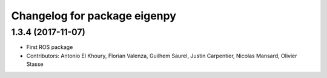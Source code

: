 ^^^^^^^^^^^^^^^^^^^^^^^^^^^^^
Changelog for package eigenpy
^^^^^^^^^^^^^^^^^^^^^^^^^^^^^

1.3.4 (2017-11-07)
------------------
* First ROS package
* Contributors: Antonio El Khoury, Florian Valenza, Guilhem Saurel, Justin Carpentier, Nicolas Mansard, Olivier Stasse
